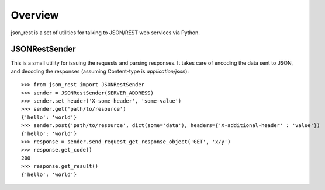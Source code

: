 Overview
--------
json_rest is a set of utilities for talking to JSON/REST web services via Python.

JSONRestSender
==============
This is a small utility for issuing the requests and parsing responses. It takes care of encoding the data sent to JSON, and decoding the responses (assuming Content-type is *application/json*)::

  >>> from json_rest import JSONRestSender
  >>> sender = JSONRestSender(SERVER_ADDRESS)
  >>> sender.set_header('X-some-header', 'some-value')
  >>> sender.get('path/to/resource')
  {'hello': 'world'}
  >>> sender.post('path/to/resource', dict(some='data'), headers={'X-additional-header' : 'value'})
  {'hello': 'world'}
  >>> response = sender.send_request_get_response_object('GET', 'x/y')
  >>> response.get_code()
  200
  >>> response.get_result()
  {'hello': 'world'}
